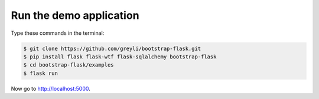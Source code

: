 Run the demo application
========================

Type these commands in the terminal:

.. code-block:: bash

    $ git clone https://github.com/greyli/bootstrap-flask.git
    $ pip install flask flask-wtf flask-sqlalchemy bootstrap-flask
    $ cd bootstrap-flask/examples
    $ flask run

Now go to http://localhost:5000.


